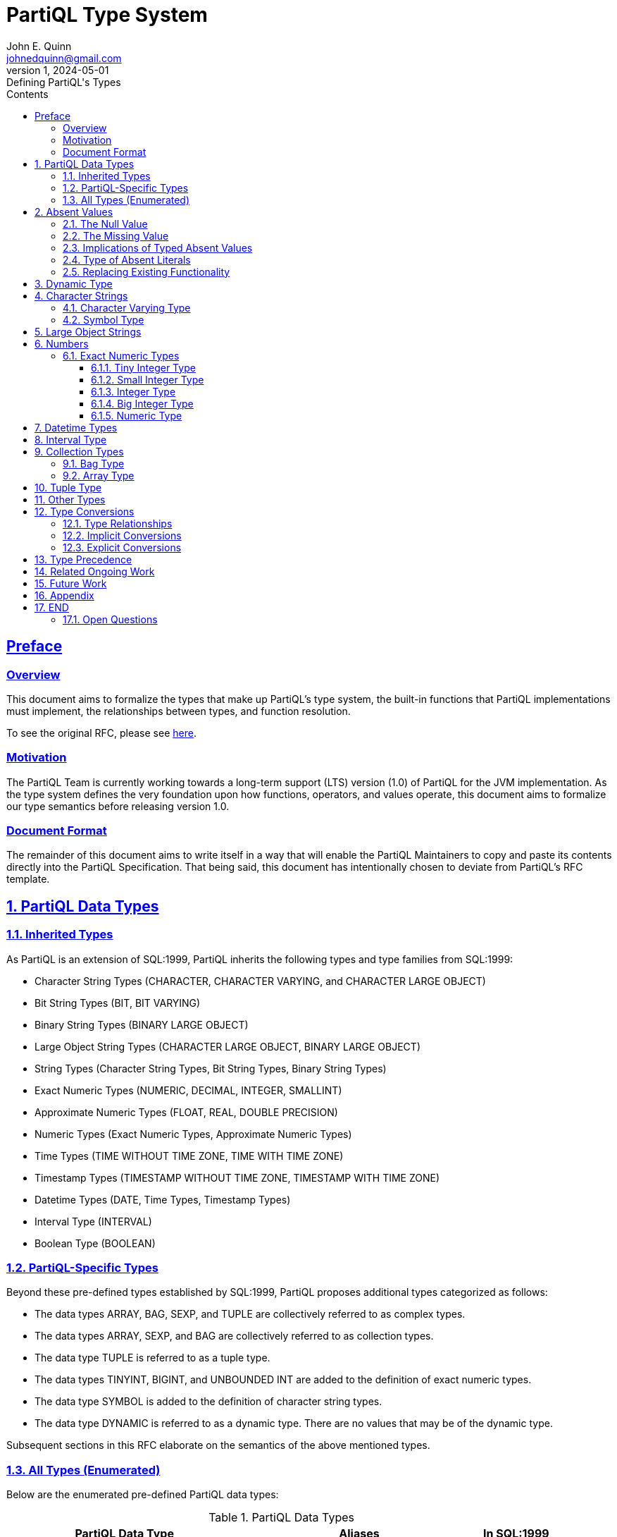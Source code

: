 = PartiQL Type System
John E. Quinn <johnedquinn@gmail.com>
:description: Defining PartiQL's Types
:url-repo: https://github.com/johnedquinn/partiql-lang
:revdate: 2024-05-01
:revnumber: 1
:revremark: Defining PartiQL's Types
:sectlinks:
:sectanchors:
:sectnums:
:sectnumlevels: 4
:toc: left
:toclevels: 4
:toc-title: Contents

[preface]
== Preface

=== Overview

This document aims to formalize the types that make up PartiQL's type system, the built-in functions that PartiQL implementations must implement, the relationships between types, and function resolution.

To see the original RFC, please see link:https://github.com/partiql-lang/TODO[here].

=== Motivation

The PartiQL Team is currently working towards a long-term support (LTS) version (1.0) of PartiQL for the JVM implementation. As the type system defines the very foundation upon how functions, operators, and values operate, this document aims to formalize our type semantics before releasing version 1.0.

=== Document Format

The remainder of this document aims to write itself in a way that will enable the PartiQL Maintainers to copy and paste its contents directly into the PartiQL Specification. That being said, this document has intentionally chosen to deviate from PartiQL's RFC template.

== PartiQL Data Types

=== Inherited Types

As PartiQL is an extension of SQL:1999, PartiQL inherits the following types and type families from SQL:1999:

- Character String Types (CHARACTER, CHARACTER VARYING, and CHARACTER LARGE OBJECT)
- Bit String Types (BIT, BIT VARYING)
- Binary String Types (BINARY LARGE OBJECT)
- Large Object String Types (CHARACTER LARGE OBJECT, BINARY LARGE OBJECT)
- String Types (Character String Types, Bit String Types, Binary String Types)
- Exact Numeric Types (NUMERIC, DECIMAL, INTEGER, SMALLINT)
- Approximate Numeric Types (FLOAT, REAL, DOUBLE PRECISION)
- Numeric Types (Exact Numeric Types, Approximate Numeric Types)
- Time Types (TIME WITHOUT TIME ZONE, TIME WITH TIME ZONE)
- Timestamp Types (TIMESTAMP WITHOUT TIME ZONE, TIMESTAMP WITH TIME ZONE)
- Datetime Types (DATE, Time Types, Timestamp Types)
- Interval Type (INTERVAL)
- Boolean Type (BOOLEAN)

=== PartiQL-Specific Types

Beyond these pre-defined types established by SQL:1999, PartiQL proposes additional types categorized as follows:

- The data types ARRAY, BAG, SEXP, and TUPLE are collectively referred to as complex types.
- The data types ARRAY, SEXP, and BAG are collectively referred to as collection types.
- The data type TUPLE is referred to as a tuple type.
- The data types TINYINT, BIGINT, and UNBOUNDED INT are added to the definition of exact numeric types.
- The data type SYMBOL is added to the definition of character string types.
- The data type DYNAMIC is referred to as a dynamic type. There are no values that may be of the dynamic type.

Subsequent sections in this RFC elaborate on the semantics of the above mentioned types.

=== All Types (Enumerated)

Below are the enumerated pre-defined PartiQL data types:

[#data-types-table]
.PartiQL Data Types
[cols="3,3,1"]
|===
|PartiQL Data Type |Aliases |In SQL:1999

|DYNAMIC
|
|N

|NULL
|
|N

|MISSING
|
|N

|TUPLE
|STRUCT
|N

|ARRAY
|LIST
|M

|BAG
|
|N

|CHARACTER
|CHAR
|Y

|CHARACTER VARYING
|VARCHAR, STRING
|M

|CHARACTER LARGE OBJECT
|CLOB
|M

|BINARY LARGE OBJECT
|BLOB
|M

|BIT
|
|Y

|BIT VARYING
|
|Y

|TINYINT
|INT8, INTEGER8
|N

|SMALLINT
|INT16, INTEGER16
|M

|INTEGER
|INT, INTEGER32, INT32
|M

|BIGINT
|INT64, INTEGER64
|N

|UNBOUNDED INT
|
|N

|NUMERIC
|DECIMAL, DEC
|Y

// TODO: Add annotation to talk about why this exists
|UNBOUNDED NUMERIC
|UNBOUNDED DECIMAL, UNBOUNDED DEC
|N

|REAL
|
|Y

|DOUBLE PRECISION
|
|Y

|FLOAT
|
|Y

|TIME WITH TIME ZONE
|
|M

|TIME WITHOUT TIME ZONE
|
|M

|TIMESTAMP WITH TIME ZONE
|
|M

|TIMESTAMP WITHOUT TIME ZONE
|
|M

|DATE
|
|Y

|INTERVAL
|
|Y
|===

Above, in <<data-types-table>>, the options Y, M, and N correpond to the words YES, MODIFIED, and NO, respectively. If the entry contains MODIFIED, further sections shall establish how the corresponding type differs from that of SQL:1999. Similarly, if the entry contains NO, further sections shall introduce the data type. If the entry contains YES, this document shall not elaborate on the corresponding type, and readers shall refer to SQL:1999 for information regarding its syntax and semantics.

== Absent Values

In contrast with SQL:1999, every data type includes two special values, the null and missing values. These are denoted
by the keywords NULL and MISSING, respectively. These values differ from other values in the following respects:

- Since the absent values are in every data type, the data type of the absent value implied by the
keywords NULL/MISSING cannot be inferred; hence NULL/MISSING can be used to denote the null/missing value only in
certain contexts, rather than everywhere that a literal is permitted.
- Although the absent values are neither equal to any other value nor not equal to any other value —
it is unknown whether or not it is equal to any given value — in some contexts, multiple absent
values are treated together; for example, the <group by clause> treats all absent values together.

=== The Null Value

In PartiQL, the null value behaves the same as in SQL:1999.

=== The Missing Value

.EBNF
[%nowrap]
[source,ebnf]
----
(* Literal *)
<missing literal> ::=
    MISSING
----

While SQL:1999 defines the null value to be "a special value that is used to indicate the absence of any data value." (SQL:1999 Part 1 Section 3.1.1), in today's world, NULL has garnered a definition more akin to "a literal absent value, which itself is not absent". In today's world, several data formats allow for the explicit use of NULL to create data -- which may lead to confusion regarding whether the data is present or not. For example, consider the following snippet of JSON (or Ion):
----
{
    "a": 1,
    "b": 2,
    "c": NULL
}
----

If one were to ask "Is `data.c` absent?", what might one say? Yes, the value it is pointed to is absent, however, the path described exists in the underlying data. If one were to ask "Is `data.z` absent?", one would have greater confidence that, yes, attribute `z` is truly absent.

Hence, the missing value represents latent typing errors (occurring as a result of an operation such as the above) that have been coerced to an absent value. In the above, `data.z` would have resulted in a typing error, however, in PartiQL's permissive mode, this would be coerced to the missing value. Other scenarios that could potentially result in a missing value include the mistyping of functions, mistyping of the FROM source, and more. For more information, see link:https://github.com/partiql-lang/TODO[RFC-TODO].

In both typing modes (strict and permissive), it is possible to create a MISSING literal.

.Example Usage
[%nowrap]
[source,partiql]
----
SELECT VALUE t
FROM <<
    1,
    MISSING,
    3
>> AS t
----

For information about MISSING and its semantics, see link:https://github.com/partiql-lang/TODO[RFC-TODO].


=== Implications of Typed Absent Values

NOTE: This section shall not be copied and pasted into the PartiQL Specification. Its purpose is solely to provide additional information to readers of this RFC.

[quote]
____
MISSING is not a type. It is a value.
____

Whether or not an argument evaluates to the missing value has *zero* effect on the function that is statically resolved. Since the missing value is *not* a type, it has no say in the function that shall be resolved. Therefore, in our implementation of the planner, we shall not model "missable" types to be the union of some theoretical "missing type" and another type. All types are "missable" as the missing value belongs to all types.

=== Type of Absent Literals

Regarding literal null values:

[quote, SQL:1999 Part 1]
____
Since the null value is in every data type, the data type of the null value implied by the
keyword NULL cannot be inferred; hence NULL can be used to denote the null value only in
certain contexts, rather than everywhere that a literal is permitted.
____

For literal missing values (denoted by the keyword MISSING), PartiQL prescribes the same rules that SQL:1999 prescribes for the null value.

NOTE: PostgreSQL describes the `unknown` data type which is a placeholder for literal NULL values prior to resolving functions/operations. PartiQL implementations may choose a similar approach.

=== Replacing Existing Functionality

TODO: Internally, we can wrap StaticType with a flag: isMissingValue & isNullValue. That way, we can still throw the "is always missing" warning.

TODO

== Dynamic Type

==========
*Name*: DYNAMIC +
*Aliases*: <None> +
*In SQL:1999*: NO
==========

When the PartiQL compiler does not have enough information to infer a value's type, it uses the dynamic type.

[quote, Dart Programming Language]
____
Dynamic ... indicates that you want to disable static checking.
____

Note that the dynamic type is not a runtime type. It is solely used during compilation to defer type-checking until the runtime. That being said, the dynamic type plays a unique role in function resolution. The consequence of using the dynamic type in operations and functions is described in more detail in link:https://github.com/partiql-lang/TODO[RFC-TODO].

During PartiQL's static type analysis, interactions with the dynamic type _almost_ always lead to propagation of the dynamic type. For example, consider the following operation:

[source, partiql]
----
-- Assume a is DYNAMIC, b is INT
a + b -- The resulting compile-time type would be DYNAMIC
----

.EBNF
[source,ebnf]
----
(* Type *)
<dynamic type> ::=
    DYNAMIC
----

.Example Usage
[source,partiql]
----
-- Below, a person might have expressed their address as just a zip-code (string), ...
-- ... or a struct containing fields such as "city", "street", etc.
CREATE TABLE Person (
    ssn STRING NOT NULL,
    age INT,
    name STRING,
    address DYNAMIC
);
----

== Character Strings

=== Character Varying Type

==========
*Name*: CHARACTER VARYING +
*Aliases*: VARCHAR, STRING +
*In SQL:1999*: MODIFIED
==========

XX

=== Symbol Type

==========
*Name*: SYMBOL +
*Aliases*: <None> +
*In SQL:1999*: NO
==========

PartiQL supports the SYMBOL type, which has the same semantics as CHARACTER VARYING.

.EBNF
[source,ebnf]
----
(* Type *)
<symbol type> ::=
    SYMBOL

(* Literals *)
<symbol literal> ::=
    SYMBOL <string literal>
----

TIP: As a historical aside, the symbol type exists primarily for compatibility with Ion, which has the symbol type. By allowing for the SYMBOL type, PartiQL users have the ability to manipulate symbols using common operations such as concatenation and substring. For more information, see link:https://github.com/partiql-lang/TODO[RFC-TODO].

== Large Object Strings

The Large Object String types of CHARACTER LARGE OBJECT and BINARY LARGE OBJECT remain largely the same as in SQL:1999, however, their size limitations are removed in PartiQL.

.EBNF
[source,ebnf]
----
(* Literals *)
<character large object type> ::=
    CHARACTER LARGE OBJECT [ <left paren> <large object length> <right paren> ]
    | CHAR LARGE OBJECT [ <left paren> <large object length> <right paren> ]
    | CLOB [ <left paren> <large object length> <right paren> ]

<binary large object type> ::=
    BINARY LARGE OBJECT [ <left paren> <large object length> <right paren> ]
    | BLOB [ <left paren> <large object length> <right paren> ]
----

If <large object length> is not specified, then UNCONSTRAINED is assumed. With this in place, PartiQL shall allow for variable unlimited length large object strings (up to implementation limits).

TIP: As a historical aside, the unconstrained aspect of large object strings exists primarily for compatibility with Ion.

== Numbers

=== Exact Numeric Types

.EBNF
[source,ebnf]
----
(* Literals *)
<exact numeric literal> ::=
    <unsigned integer> [ <period> [ <unsigned integer> ] ]
    | <period> <unsigned integer>
----

From SQL:
[quote, SQL:1999]
____
The declared type of an <exact numeric literal> is exact numeric. The precision of an <exact
numeric literal> is the number of <digit>s that it contains. The scale of an <exact numeric
literal> is the number of <digit>s to the right of the <period>.
____

==== Tiny Integer Type

==========
*Name*: TINYINT +
*Aliases*: INT8 +
*In SQL:1999*: NO +
*Binary Precision*: 8
==========

The TINYINT type is a signed integer represented in 8 bits (1 byte).

==== Small Integer Type

==========
*Name*: SMALLINT +
*Aliases*: INT16 +
*In SQL:1999*: MODIFIED +
*Binary Precision*: 16
==========

In contrast to SQL:1999, PartiQL prescribes a specific binary precision to an SMALLINT. It is a signed integer represented in 16 bits (2 bytes).

==== Integer Type

==========
*Name*: INTEGER +
*Aliases*: INT, INT32 +
*In SQL:1999*: MODIFIED +
*Binary Precision*: 32
==========

In contrast to SQL:1999, PartiQL prescribes a specific binary precision to an INTEGER. It is a signed integer represented in 32 bits (4 bytes).

==== Big Integer Type

==========
*Name*: BIGINT +
*Aliases*: LONG, INT64 +
*In SQL:1999*: NO +
*Binary Precision*: 64
==========

The BIGINT type is a signed integer represented in 64 bits (8 bytes).

==== Numeric Type

==========
*Name*: NUMERIC +
*Aliases*: DECIMAL, DEC +
*In SQL:1999*: MODIFIED
==========

The NUMERIC data type is largely the same as in SQL:1999, however, its allowable bounds for decimal precision and scale have been modified.

.Numeric Parameters
[cols="1,1,3"]
|===
|Parameter |Type |Range

|precision
|int
|- (1, MFP], where MFP is the implementation-defined maximum finite decimal precision for the NUMERIC type. +
- UNBOUNDED, otherwise known as MP, the maximum precision for the NUMERIC type.

|scale
|int
|- [0, precision], when precision in (1, MFP]. +
- 0 OR UNBOUNDED, when precision is UNBOUNDED.
|===

.EBNF
[source,ebnf]
----
(* Type *)
<numeric type> ::= (* In SQL:1999, this would be <exact numeric type> *)
    NUMERIC [ <left paren> <numeric precision> [ <comma> <numeric scale> ] <right paren> ]
    | DECIMAL [ <left paren> <numeric precision> [ <comma> <numeric scale> ] <right paren> ]
    | DEC [ <left paren> <numeric precision> [ <comma> <numeric scale> ] <right paren> ]

<numeric precision> ::=
    <precision> (* Derived from SQL:1999 *)
    | UNCONSTRAINED

<numeric scale> ::=
    <scale> (* Derived from SQL:1999 *)
    | UNCONSTRAINED
----

The current recommendation is for users to specify both <numeric precision> and <numeric scale>.

When <numeric precision> and <numeric scale> are not specified, this creates an "unconstrained" numeric in which numeric values of any length can be stored, up to the implementation limits. A column of this kind will not coerce input values to any particular scale, whereas numeric columns with a declared scale will coerce input values to that scale.

[source, partiql]
----
NUMERIC(5, 2) -- Specifies a numeric of precision 5 and scale 2

NUMERIC(10, UNCONSTRAINED) -- Specifies a numeric of precision 5 and unconstrained scale

NUMERIC(UNCONSTRAINED, 0) -- Specifies a numeric of unconstrained precision and scale 0
----

If <numeric precision> is specified but <numeric scale> is absent, then <numeric scale> is assumed to be 0:

[source, partiql]
----
-- The two below are equivalent
NUMERIC(UNCONSTRAINED, 0)
NUMERIC(UNCONSTRAINED)

-- The two below are equivalent
NUMERIC(5, 0)
NUMERIC(5)
----

If both <numeric precision> and <numeric scale> are absent, a precision of UNCONSTRAINED and a scale of UNCONSTRAINED are assumed:

[source, partiql]
----
-- The two below are equivalent
NUMERIC
NUMERIC(UNCONSTRAINED, UNCONSTRAINED)
----

.Example Usage
[source,partiql]
----
-- Example for using an unbounded "integer" (synonymous with Ion's integer)
CREATE TABLE orders (
    order_id NUMERIC(UNCONSTRAINED, 0),
    item_id NUMERIC(UNCONSTRAINED), -- Equivalent to the above line
    quantity SMALLINT,
    orderee_id NUMERIC(15, 0)
);

-- Example for using an unbounded decimal (synonymous with Ion's decimal)
CREATE TABLE planetary_coordinates (
    x NUMERIC(UNCONSTRAINED, UNCONSTRAINED),
    y NUMERIC(UNCONSTRAINED, UNCONSTRAINED),
    z NUMERIC -- this column has the same type as the above two lines
);
----

TIP: As a historical aside, the unconstrained numeric types exist primarily for compatibility with Ion, which has support for arbitrary precision decimals and integers.

== Datetime Types

The datetime types of TIME WITH TIME ZONE, TIME WITHOUT TIME ZONE, TIMESTAMP WITH TIME ZONE, and TIMESTAMP WITHOUT TIME ZONE data types are largely the same as in SQL:1999, however, their allowable bounds for precision have been modified.

.EBNF
[source,ebnf]
----
<datetime type> ::=
    DATE
    | TIME [ <left paren> <partiql time precision> <right paren> ]
        [ <with or without time zone> ]
    | TIMESTAMP [ <left paren> <timestamp precision> <right paren> ]
        [ <with or without time zone> ]

<with or without time zone> ::=
    WITH TIME ZONE
    | WITHOUT TIME ZONE

<partiql time precision> ::=
    <time precision> (* from SQL:1999 *)
    | UNCONSTRAINED

<partiql timestamp precision> ::=
    <timestamp precision> (* from SQL:1999 *)
    | UNCONSTRAINED

<time precision> ::= <time fractional seconds precision>

<timestamp precision> ::= <time fractional seconds precision>

<time fractional seconds precision> ::= <unsigned integer>
----

Dissimilar to SQL:1999, TIME and TIMESTAMP types are able to specify an unconstrained precision to allow for Ion timestamps. When <partiql time precision> is not specified, this creates an "unconstrained" time or timestamp in which fractional seconds of any length can be stored, up to the implementation limits.

If <partiql time precision> is absent, a precision of UNCONSTRAINED is assumed. If <partiql timestamp precision> is absent, a precision of UNCONSTRAINED is assumed. For example:

[source, partiql]
----
-- The two below are equivalent
TIME WITH TIME ZONE
TIME(UNCONSTRAINED) WITH TIME ZONE

-- The two below are equivalent
TIMESTAMP WITH TIME ZONE
TIMESTAMP(UNCONSTRAINED) WITH TIME ZONE
----

.Example Datetime Usage
[source,partiql]
----
-- Example for using a standard time and timestamp
CREATE TABLE daily_events (
    event_id BIGINT,
    event_time TIME(5) WITH TIME ZONE,
    created_timestamp TIMESTAMP(5) WITH TIME ZONE
);

-- Example for using an unconstrained time/timestamp
CREATE TABLE solar_eclipses (
    event_id BIGINT,
    event_timestamp TIMESTAMP(UNCONSTRAINED) WITH TIME ZONE,
    event_timestamp_simple TIMESTAMP WITH TIME ZONE, -- equivalent with line above
    daily_sync_time TIME WITH TIME ZONE -- unconstrained time
);
----

== Interval Type

==========
*Name*: INTERVAL +
*Aliases*: <None> +
*In SQL:1999*: MODIFIED
==========

The INTERVAL data type is largely the same as in SQL:1999, however, its allowable bounds for fractional seconds precision (decimal) has been modified.

.EBNF
[%nowrap]
[source,ebnf]
----
<interval qualifier> ::=
    <start field> TO <end field>
    | <single datetime field>

<start field> ::=
    <non-second primary datetime field> [ <left paren> <interval leading field precision> <right paren> ]

<end field> ::=
    <non-second primary datetime field>
    | SECOND [ <left paren> <interval fractional seconds precision> <right paren> ]

<single datetime field> ::=
    <non-second primary datetime field> [ <left paren> <interval leading field precision> <right paren> ]
    | SECOND [ <left paren> <interval leading field precision> [ <comma> <interval fractional seconds precision> ] <right paren> ]

<primary datetime field> ::=
    <non-second primary datetime field>
    | SECOND

<non-second primary datetime field> ::= YEAR | MONTH | DAY | HOUR | MINUTE

<interval fractional seconds precision> ::=
    <interval fractional seconds precision constrained>
    | UNCONSTRAINED

<interval fractional seconds precision constrained> ::= <unsigned integer>

<interval leading field precision> ::= <unsigned integer>
----

In the case where <interval fractional seconds precision> is defined and is not UNCONSTRAINED, it shall be greater than or equal to 0 (zero) and shall not be greater than the implementation-defined maximum. The maximum value of <interval fractional seconds precision constrained> is implementation-defined, but shall not be less than 6.

In the case where either i) <interval fractional seconds precision> is absent and SECOND is specified, or ii) <interval fractional seconds precision> is specified to be UNCONSTRAINED, then there shall be no explicit bound on fractional seconds precision.

NOTE: This is in contrast to SQL:1999 which states: "If SECOND is specified and <interval fractional seconds precision> is not specified, then an <interval fractional seconds precision> of 6 is implicit."

== Collection Types

A collection is a composite value comprising zero or more elements each a value of some data type, DT. For all collection types, DT may be the DYNAMIC type -- allowing for collections of heterogeneous types.

=== Bag Type

==========
*Name*: BAG +
*Aliases*: <None> +
*In SQL:1999*: NO
==========

A BAG is an unordered collection of values able to contain duplicates. As such, operations such as indexing shall not be allowed. More information on the usage and semantics of bags is described in detail in the link:https://github.com/partiql-lang/TODO[PartiQL Specification] as well as link:https://github.com/partiql-lang/TODO[RFC-TODO].

.EBNF
[%nowrap]
[source,ebnf]
----
(* Type *)
<bag type> ::=
    [ <data type> ] BAG

(* Literal *)
<bag value> ::=
    <bag value prefix> [ <bag element> [ { <comma> <bag element> }... ] ] <bag value postfix>

<bag value prefix> ::= <<

<bag value postfix> ::= >>
----

If <data type> is unspecified, DYNAMIC is assumed to be the DT of the bag.

NOTE: SQL:1999 has allowed for the specification of an ARRAY's size via styntax such as: `INT ARRAY[10]`. This RFC has not found a need to specify a constraint such as length. Therefore, one can assume that the length is unconstrained.

.Example Usage
[%nowrap]
[source,partiql]
----
-- Creating a table of users
CREATE TABLE users (
    user_id BIGINT,
    user_name STRING(30),
    favorite_foods VARCHAR(30) BAG,
    recent_purchases DYNAMIC BAG,
    recent_purchases_simple BAG -- equivalent to the above line
);

-- Creating a literal bag where DT is DYNAMIC
<<
    'this is the 0th element',
    1,
    'this is the 2nd element'
>>;

-- Querying against a literal bag where DT is TUPLE
SELECT VALUE t.a
FROM <<
    { 'a': 1 },
    { 'a': 2 }
>> AS t;
----

=== Array Type

==========
*Name*: ARRAY +
*Aliases*: LIST +
*In SQL:1999*: MODIFIED
==========

The ARRAY data type is largely the same as in SQL:1999, however, its allowable types now include all types discussed in this RFC (including the DYNAMIC type).

.EBNF
[%nowrap]
[source,ebnf]
----
(* Type *)
<array type> ::=
    [ <data type> ] ARRAY

(* Literal *)
<array literal> ::=
    <array literal prefix> [ <array element> [ { <comma> <array element> }... ] ] <array literal postfix>

<array literal prefix> ::= [

<array literal postfix> ::= ]
----

If <data type> is unspecified, DYNAMIC is assumed to be the DT of the array.

NOTE: SQL:1999 has allowed for the specification of an ARRAY's size via styntax such as: `INT ARRAY[10]`. This RFC has not found a need to specify a constraint such as length. Therefore, one can assume that the length is unconstrained.

.Example Usage
[%nowrap]
[source,partiql]
----
-- Creating a table of users
CREATE TABLE users (
    user_id BIGINT,
    user_name STRING(30),
    favorite_foods_in_order_of_favoritism VARCHAR(30) ARRAY,
    recent_purchases_in_order DYNAMIC ARRAY,
    recent_purchases_in_order_simple ARRAY -- equivalent to the above line
);

-- Creating a literal array where DT is DYNAMIC
[
    'this is the 0th element',
    1,
    'this is the 2nd element'
];

-- Querying against a literal array where DT is TUPLE
SELECT VALUE t.a
FROM [
    { 'a': 1 },
    { 'a': 2 }
 ] AS t;
----

== Tuple Type

==========
*Name*: TUPLE +
*Aliases*: STRUCT +
*In SQL:1999*: NO
==========

== Other Types

PartiQL supports all other pre-defined types specified in SQL:1999, including:
- BOOLEAN
- BIT
- BIT VARYING
- DATE

For information regarding their semantics, please see SQL:1999 and link:https://github.com/partiql-lang/TODO[RFC-TODO].

== Type Conversions

=== Type Relationships

The relationships between types follows a pattern similar to SQL:1999. That is, they are defined by a set of casts that aid in determining which functions are invoked, what is inserted into the database environment, and more. Below are defined the set of casts applicable to each of PartiQL's predefined data types:

=== Implicit Conversions

TODO

=== Explicit Conversions

TODO

== Type Precedence

TODO

== Related Ongoing Work

The topics of type precedence, function resolution, implicit coercions, and explict conversions are covered in link:https://github.com/partiql-lang/TODO[RFC-TODO].

== Future Work

The topics of user-defined types shall be covered in future RFCs.

== Appendix

.Acronym Table (Quick Reference)
[cols="1,1"]
|===
|Acronym |Definition

|MFP
|Maximum Finite Precision of Numeric Data Type. This is largely used for function signature generation.

|MP
| Maximum Precision of Numeric Data Type.

|===
.SQL:1999 Pre-Defined Data Types
****
[cols="1,1"]
|===
|Type Family |Exact SQL:1999 Type

.3+|Character String Types
|CHARACTER (length)

|CHARACTER VARYING (length)

|CHARACTER LARGE OBJECT (large object length)

|Binary String Types
|BINARY LARGE OBJECT (large object length)

.2+|Bit String Types
|BIT (length)

|BIT VARYING (length)

.2+|Large Object String Types
|CHARACTER LARGE OBJECT (large object length)

|BINARY LARGE OBJECT (large object length)

.4+|Exact Numeric Types
|SMALLINT

|INTEGER

|NUMERIC (precision, scale)

|DECIMAL (precision, scale)

.3+|Approximate Numeric Types
|REAL

|DOUBLE PRECISION

|FLOAT (precision)

.2+|Time Types
|TIME WITH TIME ZONE (time precision)

|TIME WITHOUT TIME ZONE (time precision)

.2+|Timestamp Types
|TIMESTAMP WITH TIME ZONE (timestamp precision)

|TIMESTAMP WITHOUT TIME ZONE (timestamp precision)

|Date Types
|DATE

|Interval Types
|INTERVAL (precision)
|===
****

== END

=== Open Questions

- What should be the naming of `UNBOUNDED INT`, `UNBOUNDED NUMERIC`, `UNBOUNDED TIMESTAMP`? Maybe: `ARBITRARY PRECISION INT`, `ARBITRARY PRECISION NUMERIC`, `ARBITRARY PRECISION TIMESTAMP`?
